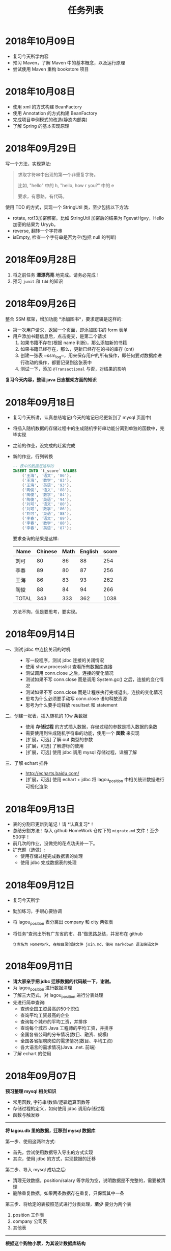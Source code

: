 #+TITLE: 任务列表





* 2018年10月09日
:PROPERTIES:
:CUSTOM_ID: active
:END:

- 复习今天所学内容
- 预习 Maven，了解 Maven 中的基本概念，以及运行原理
- 尝试使用 Maven 重构 bookstore 项目

* 2018年10月08日

- 使用 xml 的方式构建 BeanFactory
- 使用 Annotation 的方式构建 BeanFactory
- 完成项目单例模式的改造(静态内部类)
- 了解 Spring 的基本实现原理

* 2018年09月29日


写一个方法，实现算法:
#+BEGIN_QUOTE

求取字符串中出现的第一个非重复字符。

比如, "hello" 中的 h, "hello, how r you?" 中的 e

要求，有思路，有代码。
#+END_QUOTE

使用 TDD 的方式，实现一个 StringUtil 类，至少包括以下方法:
- rotate, rot13加密解密。比如 StringUtil 加密后的结果为 FgevatHgvy，Hello 加密的结果为 Uryyb。
- reverse, 翻转一个字符串
- isEmpty, 检查一个字符串是否为空(包括 null 的判断)



* 2018年09月28日

1. 将之前任务 *漂漂亮亮* 地完成。请务必完成！
2. 预习 ~junit~ 和 ~tdd~ 的知识

* 2018年09月26日

整合 SSM 框架，增加功能 *添加图书*，要求逻辑是这样的:
- 第一次用户请求，返回一个页面，即添加图书的 form 表单
- 用户添加书籍信息后，点击提交，是第二个请求
  1. 如果书籍不存在(根据 name 判断)，那么添加新的书籍
  2. 如果书籍已经存在，那么，更新已经存在的书的库存 (cnt)
  3. 创建一张表 ~ssm_log~，用来保存用户的所有操作，即任何要对数据库进行改动的操作，都要记录到这张表中
  4. 测试一下，添加 ~@Transactional~ 与否，对结果的影响

*复习今天内容，整理 java 日志框架方面的知识*

* 2018年09月18日


- 复习今天所讲，认真总结笔记(今天的笔记已经更新到了 mysql 页面中)
- 将插入随机数据的存储过程中的生成随机字符串功能分离到单独的函数中，完毕实现
- 之前的作业，没完成的赶紧完成
- 新的作业，行列转换
  #+BEGIN_SRC sql
    -- 表中的数据是这样的
    INSERT INTO `t_score` VALUES
        ('王海', '语文', '86'),
        ('王海', '数学', '83'),
        ('王海', '英语', '93'),
        ('陶俊', '语文', '88'),
        ('陶俊', '数学', '84'),
        ('陶俊', '英语', '94'),
        ('刘可', '语文', '80'),
        ('刘可', '数学', '86'),
        ('刘可', '英语', '88'),
        ('李春', '语文', '89'),
        ('李春', '数学', '80'),
        ('李春', '英语', '87');
  #+END_SRC

  要求查询的结果是这样:
  | Name  | Chinese | Math | English | score |
  |-------+---------+------+---------+-------|
  | 刘可  |      80 |   86 |      88 |   254 |
  | 李春  |      89 |   80 |      87 |   256 |
  | 王海  |      86 |   83 |      93 |   262 |
  | 陶俊  |      88 |   84 |      94 |   266 |
  | TOTAL |     343 |  333 |     362 |  1038 |

  方法不拘，但是要思考，要实现。

* 2018年09月14日

- 一、测试 jdbc 中连接关闭的时机 ::
  - 写一段程序，测试 jdbc 连接的关闭情况
  - 使用 show processlist 查看所有数据库连接
  - 测试调用 conn.close 之后，连接的变化情况
  - 测试如果不写 conn.close 而是调用 System.gc() 之后，连接的变化情况
  - 测试如果不写 conn.close 而是让程序执行完或退出，连接的变化情况
  - 思考为什么必须要手动写 conn.close 语句释放资源
  - 思考为什么要手动释放 resultset 和 statement

- 二、创建一张表，插入随机的 10w 条数据 ::
  - 使用 *存储过程* 的方式插入数据，存储过程的参数是插入数据的条数
  - 需要使用到生成随机字符串的功能，使用一个 *函数* 来实现
  - [扩展，可选] 了解 out 类型的参数
  - [扩展，可选] 了解游标的使用
  - [扩展，可选] 使用 jdbc 调用 mysql 存储过程，详细了解

- 三、了解 echart 插件 ::
  - http://echarts.baidu.com/
  - [扩展，可选] 使用 echart + jdbc 将 lagou_position 中相关统计数据进行可视化渲染

* 2018年09月13日

- 表的分割已更新到笔记！请 *认真复习*！
- 总结分割方法！存入 github HomeWork 仓库下的 ~migrate.md~ 文件！至少500字！
- 前几次的作业，没做完的花点功夫补一下。
- 扩充题（选做）:
  - 使用存储过程完成数据表的处理
  - 使用 jdbc 完成数据表的处理

* 2018年09月12日
:PROPERTIES:
:CUSTOM_ID: active
:END:


- 复习今天所学
- 勤加练习，手眼心要协调
- 将 lagou_position 表分离出 company 和 city 两张表
- 将任务“查询出所有广东省的市、县”做思路总结，并发布在 github
  : 仓库名为 HomeWork, 在根目录创建文件 join.md，使用 markdown 语法编辑文件

* 2018年09月11日

- *请大家亲手把 jdbc 迁移数据的代码敲一下，谢谢。*
- 为 lagou_position 进行数据清理
- 了解三大范式，对 lagou_position 进行分表处理
- 先进行简单查询:
  + 查询全国工资最高的50个职位
  + 查询平均工资最高的企业
  + 查询每个城市的平均工资，并排序
  + 查询每个城市 Java 工程师的平均工资，并排序
  + 全国各省公司的分布情况(数目、融资、规模)
  + 全国各省招聘岗位的需求情况(数目、平均工资)
  + 各大语言的需求情况(Java. .net. 前端)
- 了解 echart 的使用

* 2018年09月07日

*预习整理 mysql 相关知识*

- 常用函数, 字符串/数值/逻辑运算函数等
- 存储过程的定义，如何使用 jdbc 调用存储过程
- 函数与触发器

---------------

*将 lagou.db 里的数据，迁移到 mysql 数据库*

第一步、使用这两种方式:
- 首先，尝试使用数据导入导出的方式实现
- 其次，使用 jdbc 的方式，实现数据的迁移

第二步、导入 mysql 成功之后:
- 清理无效数据。position/salary 等字段为空，说明数据是不完整的，需要被清理
- 删除重复数据。如果两条数据存在重复，只保留其中一条

第三步、将给定的表按照范式进行分表处理，*至少* 要分为两个表
1. position 工作表
2. company  公司表
3. 其他表

-------------------

*根据这个购物小票，为其设计数据库结构*

#+ATTR_HTML: :width 500px
 [[file:img/clip_2018-09-07_00-25-07.png]]

* 2018年08月23日

- 明天填坑 WebSocket，请没预习的预习
- 请大家重视并认真完成之前安排的作业

*阶段性作业*:
#+HTML: <div style="border:1px solid black; padding: 1.5em; margin: 1em 1em 3em 1em; border-radius: 5px; box-shadow: 1px 1px 3px #666">
仿照 BookStore 自行实现一个项目，可选主题为 *香水*，*汽车*，*手机*。

请大家尽力完成，辛苦班委和组长做好协助、督促。

*要求*:

1. 使用 bootstrap 进行页面渲染，请自行选择其他的 bootstrap 主题，尽量不要用我们课堂上演示使用的。当然，如果你想不使用主题而是自己布局，那就更好了。不过界面要尽量美观大方
2. 使用 sitemesh 对页面进行切割布局
3. dao 层可以暂时使用 InMemory 方式实现，但是必须要有接口跟实现类
4. 要包含 *完整的增删改查* 功能
5. 以上是硬性要求。之外，请大家尽量多发挥

*提交*:

- 在 github 上创建仓库，并将作业上传
- *仓库的命名规范: homework-你的名字拼音*。比如 homework-mayun。请大家不要搞错
- 请将项目完成的效果图，以及创建项目的 idea 截图，放到项目根目录，一并上传到 github
#+HTML: </div>

* 2018年08月21日

#+BEGIN_QUOTE

鉴于目前大家任务完成情况不甚乐观，咱们现在暂时再慢一下
#+END_QUOTE

- *bootstrap* + *sitemesh* + *servlet*，理解、掌握
- 使用 JSTL 替换 JSP 中 Java 代码
- 练习 bootstrap modal 使用。将“书籍更新”改为传递id、ajax 形式获取书籍、JS填充方式
- 有余力的同学，尝试使用 ajax 方式实现整个 book_list.jsp

* 2018年08月20日

- 多敲代码
- 练习并总结，如何使用 *bootstrap* + *sitemesh* + *servlet* 快速搭建网站，实现完整的增删改查功能
- 将 jsp 中所有的 java 代码替换为相应的 jstl 表达式
- 将书籍的修改，改为弹出页面的形式完成
- 预习登录、注册功能

* 2018年08月16日

- 请大家务必 *认真、仔细* 并 *亲手* 将今天的示例代码敲打一遍
- 遇到问题要问，*不丢人*。以后找工作的时候还不会才丢人。。。
- 希望每个人都能真正理解 ~session~ 的含义，并可以自己实现
- 有余力的同学，请对照 servlet 中 ~HttpSession~ 的定义，进一步完善对我们的代码

* 2018年08月14日

- 复习 Java 中内部类、静态内部类、枚举类的知识
- 充分复习单例模式的概念跟使用，做好总结与笔记
- 明天会示例建立基本web工程。页面渲染分别用 jsp 和 ajax 形式。
- 有余力者，了解数据库，SQLITE/MySQL

* 2018年08月13日

- 总结并整理 Java 中随机数获取的方案
- 复习多线程相关知识，整理笔记中面试题答案
- *亲手写代码*，验证 ~StringBuffer/StringBuilder/String~ 区别，理解 *线程安全* 概念。务必做好笔记
- 了解预习 *单例模式* 的概念

* 2018年08月10日

- 写代码理解 equals/== 的区别
- 学习并总结 ~StringBuffer/StringBuilder/String~ 的区别（到时候希望有人能上台讲述）
- 了解原生的 XMLHttpRequest 以及 FetchAPI 的使用，*务必整理笔记*
- 了解 HTTP 协议的基本知识，包括请求流程、请求方法等
- 了解 Servlet 接口的实现，思考总结“接口设计～实现”分离的好处
- 其他，好像还有，暂时忘了。。。

* 2018年8月9日

通过 Idea 创建一个项目，名字为 *hello_module*:
1. 项目类型为 Web 项目
2. 需要额外添加模块，至少有 dao、service、entity 模块
3. 为各个模块设置好依赖关系
4. 上传项目到自己的 github

之后通过以上项目，复习:
- ~@WebServlet~
- ~@WebFilter~
- ~@WebListener~
- ~jstl~

另外：
: 什么是解耦?
: 对项目划分为多个模块这种做法你有什么看法？优势、劣势有哪些？做个总结到自己的笔记。

* 2018年8月8日

- 如何让 github 项目 *免密码* 同步
- emmet 工具的基本使用，总结
- markdown 语法的基本总结
- viewport 的基本原理以及使用

* 2018年8月7日

- 使用 intellij idea 创建一个项目并配置运行(Tomcat)
- 添加 .gitignore 并将项目发布到 github 服务器
- 预习 WebSocket 的来龙去脉，以及简单使用
- 预习 Java 中定时任务的使用方式(Timer)

* 2018年8月6日

- 学习 Intellij Idea 的基本使用
- 学习使用 Intellij Idea 搭建基本项目
- 整理 Intellij Idea 的快捷键

